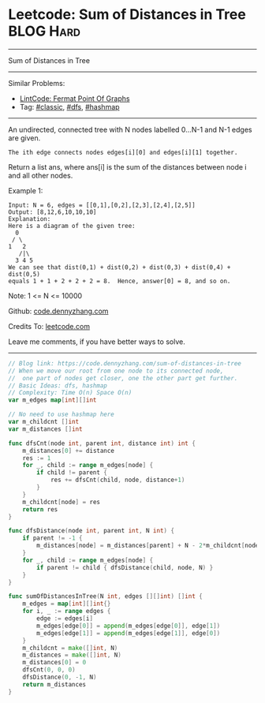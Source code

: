 * Leetcode: Sum of Distances in Tree                             :BLOG:Hard:
#+STARTUP: showeverything
#+OPTIONS: toc:nil \n:t ^:nil creator:nil d:nil
:PROPERTIES:
:type:     classic, dfs, hashmap
:END:
---------------------------------------------------------------------
Sum of Distances in Tree
---------------------------------------------------------------------
#+BEGIN_HTML
<a href="https://github.com/dennyzhang/code.dennyzhang.com/tree/master/problems/sum-of-distances-in-tree"><img align="right" width="200" height="183" src="https://www.dennyzhang.com/wp-content/uploads/denny/watermark/github.png" /></a>
#+END_HTML
Similar Problems:
- [[https://code.dennyzhang.com/fermat-point-of-graphs][LintCode: Fermat Point Of Graphs]]
- Tag: [[https://code.dennyzhang.com/tag/classic][#classic]], [[https://code.dennyzhang.com/tag/dfs][#dfs]], [[https://code.dennyzhang.com/tag/hashmap][#hashmap]]
---------------------------------------------------------------------
An undirected, connected tree with N nodes labelled 0...N-1 and N-1 edges are given.

#+BEGIN_EXAMPLE
The ith edge connects nodes edges[i][0] and edges[i][1] together.
#+END_EXAMPLE

Return a list ans, where ans[i] is the sum of the distances between node i and all other nodes.

Example 1:
#+BEGIN_EXAMPLE
Input: N = 6, edges = [[0,1],[0,2],[2,3],[2,4],[2,5]]
Output: [8,12,6,10,10,10]
Explanation: 
Here is a diagram of the given tree:
  0
 / \
1   2
   /|\
  3 4 5
We can see that dist(0,1) + dist(0,2) + dist(0,3) + dist(0,4) + dist(0,5)
equals 1 + 1 + 2 + 2 + 2 = 8.  Hence, answer[0] = 8, and so on.
#+END_EXAMPLE

Note: 1 <= N <= 10000

Github: [[https://github.com/dennyzhang/code.dennyzhang.com/tree/master/problems/sum-of-distances-in-tree][code.dennyzhang.com]]

Credits To: [[https://leetcode.com/problems/sum-of-distances-in-tree/description/][leetcode.com]]

Leave me comments, if you have better ways to solve.
---------------------------------------------------------------------

#+BEGIN_SRC go
// Blog link: https://code.dennyzhang.com/sum-of-distances-in-tree
// When we move our root from one node to its connected node, 
//  one part of nodes get closer, one the other part get further.
// Basic Ideas: dfs, hashmap
// Complexity: Time O(n) Space O(n)
var m_edges map[int][]int

// No need to use hashmap here
var m_childcnt []int
var m_distances []int

func dfsCnt(node int, parent int, distance int) int {
    m_distances[0] += distance
    res := 1
    for _, child := range m_edges[node] {
        if child != parent {
            res += dfsCnt(child, node, distance+1)
        }
    }
    m_childcnt[node] = res
    return res
}

func dfsDistance(node int, parent int, N int) {
    if parent != -1 {
        m_distances[node] = m_distances[parent] + N - 2*m_childcnt[node]
    }
    for _, child := range m_edges[node] {
        if parent != child { dfsDistance(child, node, N) }
    }
}

func sumOfDistancesInTree(N int, edges [][]int) []int {
    m_edges = map[int][]int{}
    for i, _ := range edges {
        edge := edges[i]
        m_edges[edge[0]] = append(m_edges[edge[0]], edge[1])
        m_edges[edge[1]] = append(m_edges[edge[1]], edge[0])
    }
    m_childcnt = make([]int, N)
    m_distances = make([]int, N)
    m_distances[0] = 0
    dfsCnt(0, 0, 0)
    dfsDistance(0, -1, N)
    return m_distances
}
#+END_SRC

#+BEGIN_HTML
<div style="overflow: hidden;">
<div style="float: left; padding: 5px"> <a href="https://www.linkedin.com/in/dennyzhang001"><img src="https://www.dennyzhang.com/wp-content/uploads/sns/linkedin.png" alt="linkedin" /></a></div>
<div style="float: left; padding: 5px"><a href="https://github.com/dennyzhang"><img src="https://www.dennyzhang.com/wp-content/uploads/sns/github.png" alt="github" /></a></div>
<div style="float: left; padding: 5px"><a href="https://www.dennyzhang.com/slack" target="_blank" rel="nofollow"><img src="https://www.dennyzhang.com/wp-content/uploads/sns/slack.png" alt="slack"/></a></div>
</div>
#+END_HTML
